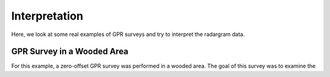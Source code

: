 .. _GPR_interpretation

Interpretation
**************

Here, we look at some real examples of GPR surveys and try to interpret the radargram data.









GPR Survey in a Wooded Area
===========================


For this example, a zero-offset GPR survey was performed in a wooded area.
The goal of this survey was to examine the 
